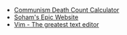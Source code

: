#+TITLE: 

- [[file:communism.org][Communism Death Count Calculator]]
- [[file:index.org][Soham's Epic Website]]
- [[file:vim.org][Vim - The greatest text editor]]